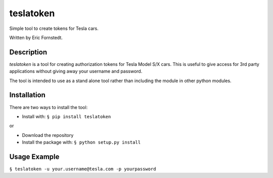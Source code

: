 ==========
teslatoken
==========

Simple tool to create tokens for Tesla cars.

Written by Eric Fornstedt.

Description
===========

*teslatoken* is a tool for creating authorization tokens for Tesla Model S/X cars. This is useful to give access for 3rd party applications without giving away your username and password.

The tool is intended to use as a stand alone tool rather than including the module in other python modules.

Installation
============

There are two ways to install the tool:

- Install with: ``§ pip install teslatoken``

or

- Download the repository
- Install the package with: ``§ python setup.py install``

Usage Example
=============

``§ teslatoken -u your.username@tesla.com -p yourpassword``
